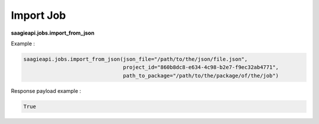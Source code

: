 .. _import job

Import Job
----------

**saagieapi.jobs.import_from_json**

Example :

.. code:: python

   saagieapi.jobs.import_from_json(json_file="/path/to/the/json/file.json",
                                   project_id="860b8dc8-e634-4c98-b2e7-f9ec32ab4771",
                                   path_to_package="/path/to/the/package/of/the/job")

Response payload example :

.. code:: python

   True
